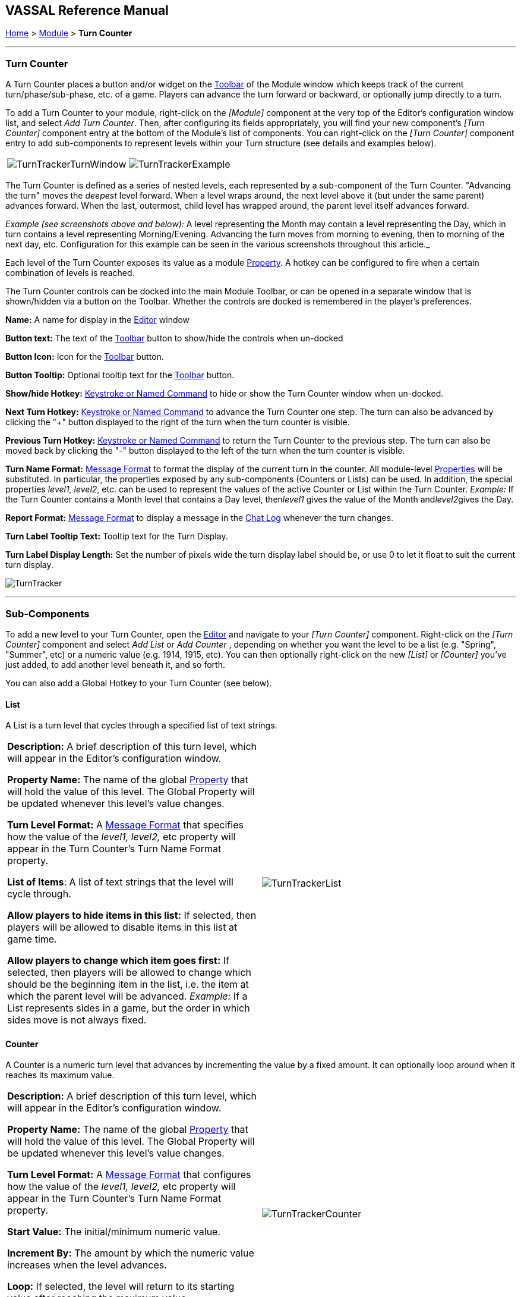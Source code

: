 == VASSAL Reference Manual
[#top]

[.small]#<<index.adoc#toc,Home>> > <<GameModule.adoc#top,Module>> > *Turn Counter*#

'''''

=== Turn Counter

A Turn Counter places a button and/or widget on the <<Toolbar.adoc#top,Toolbar>> of the Module window which keeps track of the current turn/phase/sub-phase, etc.
of a game.
Players can advance the turn forward or backward, or optionally jump directly to a turn.

To add a Turn Counter to your module, right-click on the _[Module]_ component at the very top of the Editor's configuration window list, and select _Add Turn Counter_.
Then, after configuring its fields appropriately, you will find your new component's _[Turn Counter]_ component entry at the bottom of the Module's list of components.
You can right-click on the _[Turn Counter]_ component entry to add sub-components to represent levels within your Turn structure (see details and examples below).

[cols=",",]
|===
|image:images/TurnTrackerTurnWindow.png[]|image:images/TurnTrackerExample.png[]
|===

The Turn Counter is defined as a series of nested levels, each represented by a sub-component of the Turn Counter.
"Advancing the turn" moves the _deepest_ level forward.
When a level wraps around, the next level above it (but under the same parent) advances forward.
When the last, outermost, child level has wrapped around, the parent level itself advances forward.

_Example (see screenshots above and below):_ A level representing the Month may contain a level representing the Day, which in turn contains a level representing Morning/Evening.
Advancing the turn moves from morning to evening, then to morning of the next day, etc.
Configuration for this example can be seen in the various screenshots throughout this article._

Each level of the Turn Counter exposes its value as a module <<Properties.adoc#top,Property>>. A hotkey can be configured to fire when a certain combination of levels is reached.

The Turn Counter controls can be docked into the main Module Toolbar, or can be opened in a separate window that is shown/hidden via a button on the Toolbar.
Whether the controls are docked is remembered in the player's preferences.

*Name:*  A name for display in the <<Editor.adoc#top,Editor>> window

*Button text:*  The text of the <<Toolbar.adoc#top,Toolbar>> button to show/hide the controls when un-docked

*Button Icon:*  Icon for the <<Toolbar.adoc#top,Toolbar>> button.

*Button Tooltip:*  Optional tooltip text for the <<Toolbar.adoc#top,Toolbar>> button.

*Show/hide Hotkey:*  <<NamedKeyCommand.adoc#top,Keystroke or Named Command>> to hide or show the Turn Counter window when un-docked.

*Next Turn Hotkey:*  <<NamedKeyCommand.adoc#top,Keystroke or Named Command>> to advance the Turn Counter one step.
The turn can also be advanced by clicking the "+" button displayed to the right of the turn when the turn counter is visible.

*Previous Turn Hotkey:*  <<NamedKeyCommand.adoc#top,Keystroke or Named Command>> to return the Turn Counter to the previous step.
The turn can also be moved back by clicking the "-" button displayed to the left of the turn when the turn counter is visible.

*Turn Name Format:*  <<MessageFormat.adoc#top,Message Format>> to format the display of the current turn in the counter.
All module-level <<Properties.adoc#top,Properties>> will be substituted.
In particular, the properties exposed by any sub-components (Counters or Lists) can be used.
In addition, the special properties _level1, level2_, etc.
can be used to represent the values of the active Counter or List within the Turn Counter.
_Example:_ If the Turn Counter contains a Month level that contains a Day level, then__level1__ gives the value of the Month and__level2__gives the Day.

*Report Format:*  <<MessageFormat.adoc#top,Message Format>> to display a message in the <<ChatLog.adoc#top,Chat Log>> whenever the turn changes.

*Turn Label Tooltip Text:*  Tooltip text for the Turn Display.

*Turn Label Display Length:*  Set the number of pixels wide the turn display label should be, or use 0 to let it float to suit the current turn display.

image:images/TurnTracker.png[]

'''''

=== Sub-Components

To add a new level to your Turn Counter, open the <<Editor.adoc#top,Editor>> and navigate to your _[Turn Counter]_ component.
Right-click on the _[Turn Counter]_ component and select _Add List_ or _Add Counter_ , depending on whether you want the level to be a list (e.g.
"Spring", "Summer", etc) or a numeric value (e.g.
1914, 1915, etc). You can then optionally right-click on the new _[List]_ or _[Counter]_ you've just added, to add another level beneath it, and so forth.

You can also add a Global Hotkey to your Turn Counter (see below).

[#List]
==== List

A List is a turn level that cycles through a specified list of text strings.

[cols=",",]
|===
|*Description:*  A brief description of this turn level, which will appear in the Editor's configuration window.

*Property Name:*  The name of the global <<Properties.adoc#top,Property>> that will hold the value of this level.
The Global Property will be updated whenever this level's value changes.

*Turn Level Format:*  A <<MessageFormat.adoc#top,Message Format>> that specifies how the value of the _level1, level2,_ etc property will appear in the Turn Counter's Turn Name Format property.

*List of Items*:  A list of text strings that the level will cycle through.

*Allow players to hide items in this list:*  If selected, then players will be allowed to disable items in this list at game time.

*Allow players to change which item goes first:*  If selected, then players will be allowed to change which should be the beginning item in the list, i.e.
the item at which the parent level will be advanced.
_Example:_   If a List represents sides in a game, but the order in which sides move is not always fixed.

|image:images/TurnTrackerList.png[]
|===

[#Counter]
==== Counter

A Counter is a numeric turn level that advances by incrementing the value by a fixed amount.
It can optionally loop around when it reaches its maximum value.

[cols=",",]
|===
|*Description:*  A brief description of this turn level, which will appear in the Editor's configuration window.

*Property Name:*  The name of the global <<Properties.adoc#top,Property>> that will hold the value of this level.
The Global Property will be updated whenever this level's value changes.

*Turn Level Format:*  A <<MessageFormat.adoc#top,Message Format>> that configures how the value of the _level1, level2,_ etc property will appear in the Turn Counter's Turn Name Format property.

*Start Value:*  The initial/minimum numeric value.

*Increment By:*  The amount by which the numeric value increases when the level advances.

*Loop:*  If selected, the level will return to its starting value after reaching the maximum value.

*Maximum value:*  The maximum value, after which the level will loop.
|image:images/TurnTrackerCounter.png[]
|===

[#Hotkey]
==== Global Hotkey

A Global Hotkey sub-component of a Turn Counter fires a <<NamedKeyCommand.adoc#top,Keystroke or Named Command>> whenever a certain state of the Turn Counter is reached.

_Example:_  When the Refit phase is reached, a hotkey can fire that corresponds to the keyboard shortcut of a <<Map.adoc#GlobalKeyCommand,Global Key Command>> that removes all Damage counters from pieces on the map.

[cols=",",]
|===
|*Description:*  A brief description of this subcomponent, for display in the Editor's configuration window.

*Global Hotkey:*  The <<NamedKeyCommand.adoc#top,Keystroke or Named Command>> to fire.
The module will respond exactly as if one of the players had pressed this key or selected a menu item corresponding to a Named Command.

*Match Properties:*  A <<Properties.adoc#top,Property Expression>> that specifies when to fire the <<NamedKeyCommand.adoc#top,Keystroke or Named Command>>.
If the expression is true after any level of the Turn Counter advances, the hotkey will fire.

*Report Format:*  A <<MessageFormat.adoc#top,Message Format>> that will be echoed to the chat log when the hotkey fires.
|image:images/TurnTrackerGlobalHotkey.png[]
|===
